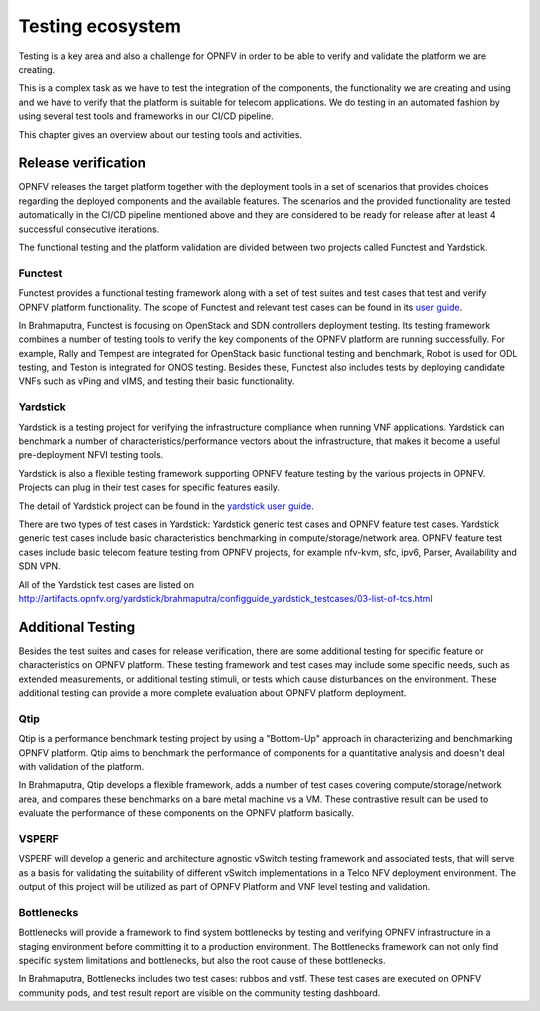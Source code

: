 .. This work is licensed under a Creative Commons Attribution 4.0 International License.
.. http://creativecommons.org/licenses/by/4.0
.. (c) OPNFV, Huawei

=================
Testing ecosystem
=================

Testing is a key area and also a challenge for OPNFV in order to be able to
verify and validate the platform we are creating.

This is a complex task as we have to test the integration of the components,
the functionality we are creating and using and we have to verify
that the platform is suitable for telecom applications.
We do testing in an automated fashion by using several test tools and frameworks in our CI/CD pipeline.

This chapter gives an overview about our testing tools and activities.


Release verification
====================

OPNFV releases the target platform together with the deployment tools in a set of scenarios
that provides choices regarding the deployed components and the available features.
The scenarios and the provided functionality are tested automatically in the CI/CD pipeline
mentioned above and they are considered to be ready for release after
at least 4 successful consecutive iterations.

The functional testing and the platform validation are divided between two projects called Functest and Yardstick.

Functest
--------

Functest provides a functional testing framework along with a set of test suites
and test cases that test and verify OPNFV platform functionality.
The scope of Functest and relevant test cases can be found in its
`user guide <http://artifacts.opnfv.org/functest/brahmaputra/docs/userguide/userguide.pdf>`_.

In Brahmaputra, Functest is focusing on OpenStack and SDN controllers deployment testing.
Its testing framework combines a number of testing tools
to verify the key components of the OPNFV platform are running successfully.
For example, Rally and Tempest are integrated for OpenStack basic functional testing and benchmark,
Robot is used for ODL testing, and Teston is integrated for ONOS testing.
Besides these, Functest also includes tests by deploying candidate VNFs such as vPing and vIMS, and testing their basic functionality.

Yardstick
---------

Yardstick is a testing project for verifying the infrastructure compliance when running VNF applications.
Yardstick can benchmark a number of characteristics/performance vectors about the infrastructure,
that makes it become a useful pre-deployment NFVI testing tools.

Yardstick is also a flexible testing framework supporting OPNFV feature testing by the various projects in OPNFV.
Projects can plug in their test cases for specific features easily.

The detail of Yardstick project can be found in the
`yardstick user guide <http://artifacts.opnfv.org/yardstick/brahmaputra/user_guides_framework/user_guides_framework.pdf>`_.

There are two types of test cases in Yardstick: Yardstick generic test cases and OPNFV feature test cases.
Yardstick generic test cases include basic characteristics benchmarking in compute/storage/network area.
OPNFV feature test cases include basic telecom feature testing from OPNFV projects,
for example nfv-kvm, sfc, ipv6, Parser, Availability and SDN VPN.

All of the Yardstick test cases are listed on
`<http://artifacts.opnfv.org/yardstick/brahmaputra/configguide_yardstick_testcases/03-list-of-tcs.html>`_


Additional Testing
==================

Besides the test suites and cases for release verification, there are some additional testing
for specific feature or characteristics on OPNFV platform.
These testing framework and test cases may include some specific needs,
such as extended measurements, or additional testing stimuli, or tests which cause disturbances on the environment.
These additional testing can provide a more complete evaluation about OPNFV platform deployment.

Qtip
----

Qtip is a performance benchmark testing project by using a "Bottom-Up" approach
in characterizing and benchmarking OPNFV platform.
Qtip aims to benchmark the performance of components for a quantitative analysis and doesn't deal with validation of the platform.

In Brahmaputra, Qtip develops a flexible framework,
adds a number of test cases covering compute/storage/network area,
and compares these benchmarks on a bare metal machine vs a VM.
These contrastive result can be used to evaluate the performance of these components on the OPNFV platform basically.

VSPERF
------

VSPERF will develop a generic and architecture agnostic vSwitch testing framework and associated tests,
that will serve as a basis for validating the suitability of different vSwitch implementations
in a Telco NFV deployment environment.
The output of this project will be utilized as part of OPNFV Platform and VNF level testing and validation.

Bottlenecks
-----------

Bottlenecks will provide a framework to find system bottlenecks
by testing and verifying OPNFV infrastructure in a staging environment before committing it to a production environment.
The Bottlenecks framework can not only find specific system limitations and bottlenecks,
but also the root cause of these bottlenecks.

In Brahmaputra, Bottlenecks includes two test cases:
rubbos and vstf. These test cases are executed on OPNFV community pods,
and test result report are visible on the community testing dashboard.



